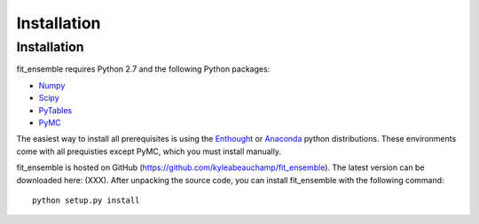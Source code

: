 .. _installation:

############################
Installation
############################


Installation
============

fit_ensemble requires Python 2.7 and the following Python packages:

* Numpy_

* Scipy_

* PyTables_

* PyMC_

The easiest way to install all prerequisites is using the Enthought_ 
or Anaconda_ python distributions.  These environments 
come with all prequisties except PyMC, which you must install manually.

fit_ensemble is hosted on GitHub (https://github.com/kyleabeauchamp/fit_ensemble).  
The latest version can be downloaded here: (XXX).  After unpacking the
source code, you can install fit_ensemble with the following command::
   
    python setup.py install


.. _Numpy: http://www.numpy.org/
.. _Scipy: http://www.scipy.org/
.. _PyTables: http://www.pytables.org/
.. _PyMC: https://pypi.python.org/pypi/pymc
.. _Enthought: http://enthought.com/
.. _Anaconda: http://continuum.io/
